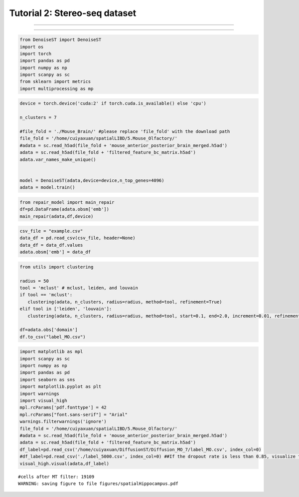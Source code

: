 Tutorial 2: Stereo-seq dataset
====================================


.. raw:: html

    <div style="font-size: 15px;">The source code package is freely available at https://github.com/cuiyaxuan/DiffusionST. The datasets used in this study can be found at https://drive.google.com/drive/folders/1qgn2UKpu4q14ysCoCKjWYVEHXIzHNoqq?usp=drive_link.</div>

^^^^^^^^^^^^^^^^^^^^^^^^^^^^^^^^^^^^^^^^^^^^^^^^^^^^^^^^^^^^^^^^^^^^^^^^^^^^^^^^^^^^^^^^^^^^^^^^^^^^^^^^^^^^^^^^^^^^^^^^^^^^^^^^^^^^^^^^^^^^^^^^^^^^^^^^^^^^^^^^^^^^^^^^^^^^^^^^^^^^^^^^^^^^^^^^^^^^^^^^^^^^^^^^^^^^^^^^^^^^^^^^^^^^^^^^

.. raw:: html

    <div style="font-size: 15px;"> First, cd /home/.../DiffusionST-main </div>

^^^^^^^^^^^^^^^^^^^^^^^^^^^^^^^^^^^^^^^^^^^^^^^^^^^^^^^^^^^^^^^^^^^^^^^^^^^^^^^^^


.. code:: ipython3

    from DenoiseST import DenoiseST
    import os
    import torch
    import pandas as pd
    import numpy as np
    import scanpy as sc
    from sklearn import metrics
    import multiprocessing as mp

.. code:: ipython3

    device = torch.device('cuda:2' if torch.cuda.is_available() else 'cpu')
    
    n_clusters = 7
    
    #file_fold = './Mouse_Brain/' #please replace 'file_fold' with the download path
    file_fold = '/home/cuiyaxuan/spatialLIBD/5.Mouse_Olfactory/'
    #adata = sc.read_h5ad(file_fold + 'mouse_anterior_posterior_brain_merged.h5ad')
    adata = sc.read_h5ad(file_fold + 'filtered_feature_bc_matrix.h5ad')
    adata.var_names_make_unique()
    
    
    model = DenoiseST(adata,device=device,n_top_genes=4096)
    adata = model.train()

.. code:: ipython3

    from repair_model import main_repair
    df=pd.DataFrame(adata.obsm['emb'])
    main_repair(adata,df,device)

.. code:: ipython3

    csv_file = "example.csv"
    data_df = pd.read_csv(csv_file, header=None)
    data_df = data_df.values
    adata.obsm['emb'] = data_df

.. code:: ipython3

    from utils import clustering
    
    radius = 50
    tool = 'mclust' # mclust, leiden, and louvain
    if tool == 'mclust':
       clustering(adata, n_clusters, radius=radius, method=tool, refinement=True)
    elif tool in ['leiden', 'louvain']:
       clustering(adata, n_clusters, radius=radius, method=tool, start=0.1, end=2.0, increment=0.01, refinement=False)
    
    df=adata.obs['domain']
    df.to_csv("label_MO.csv")

.. code:: ipython3

    import matplotlib as mpl
    import scanpy as sc
    import numpy as np
    import pandas as pd
    import seaborn as sns
    import matplotlib.pyplot as plt
    import warnings
    import visual_high
    mpl.rcParams['pdf.fonttype'] = 42
    mpl.rcParams["font.sans-serif"] = "Arial"
    warnings.filterwarnings('ignore')
    file_fold = '/home/cuiyaxuan/spatialLIBD/5.Mouse_Olfactory/'
    #adata = sc.read_h5ad(file_fold + 'mouse_anterior_posterior_brain_merged.h5ad')
    adata = sc.read_h5ad(file_fold + 'filtered_feature_bc_matrix.h5ad')
    df_label=pd.read_csv('/home/cuiyaxuan/DiffusionST/Diffusion_MO_7/label_MO.csv', index_col=0) 
    #df_label=pd.read_csv('./label_5000.csv', index_col=0) ##If the dropout rate is less than 0.85, visualize the data using "label_5000.csv".
    visual_high.visual(adata,df_label)


.. parsed-literal::

    #cells after MT filter: 19109
    WARNING: saving figure to file figures/spatialHippocampus.pdf



.. image:: test2_files/test2_5_1.png
   :width: 306px
   :height: 277px


